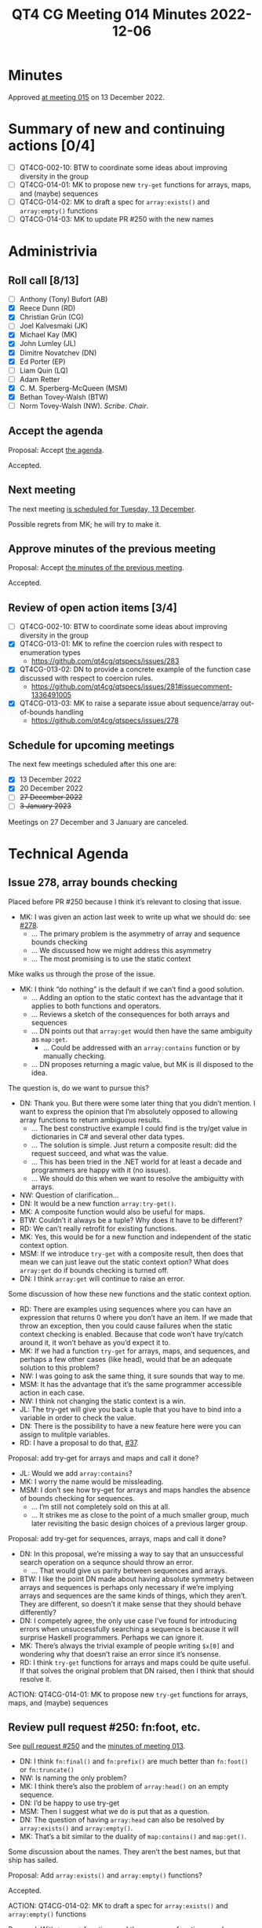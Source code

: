 :PROPERTIES:
:ID:       AB8FA4E7-70C4-40D3-8BB1-8BE901514E1E
:END:
#+title: QT4 CG Meeting 014 Minutes 2022-12-06
#+author: Norm Tovey-Walsh
#+filetags: :qt4cg:
#+options: html-style:nil h:6
#+html_head: <link rel="stylesheet" type="text/css" href="/meeting/css/htmlize.css"/>
#+html_head: <link rel="stylesheet" type="text/css" href="../../../css/style.css"/>
#+options: author:nil email:nil creator:nil timestamp:nil
#+startup: showall

* Minutes
:PROPERTIES:
:unnumbered: t
:CUSTOM_ID: minutes
:END:

Approved [[./12-13.html][at meeting 015]] on 13 December 2022.

* Summary of new and continuing actions [0/4]
:PROPERTIES:
:unnumbered: t
:CUSTOM_ID: new-actions
:END:

+ [ ] QT4CG-002-10: BTW to coordinate some ideas about improving diversity in the group
+ [ ] QT4CG-014-01: MK to propose new ~try-get~ functions for arrays, maps, and (maybe) sequences
+ [ ] QT4CG-014-02: MK to draft a spec for ~array:exists()~ and ~array:empty()~ functions
+ [ ] QT4CG-014-03: MK to update PR #250 with the new names

* Administrivia
:PROPERTIES:
:CUSTOM_ID: administrivia
:END:

** Roll call [8/13]
:PROPERTIES:
:CUSTOM_ID: roll-call
:END:

+ [ ] Anthony (Tony) Bufort (AB)
+ [X] Reece Dunn (RD)
+ [X] Christian Grün (CG)
+ [ ] Joel Kalvesmaki (JK)
+ [X] Michael Kay (MK)
+ [X] John Lumley (JL)
+ [X] Dimitre Novatchev (DN)
+ [X] Ed Porter (EP)
+ [ ] Liam Quin (LQ)
+ [ ] Adam Retter
+ [X] C. M. Sperberg-McQueen (MSM)
+ [X] Bethan Tovey-Walsh (BTW)
+ [ ] Norm Tovey-Walsh (NW). /Scribe/. /Chair/.

** Accept the agenda
:PROPERTIES:
:CUSTOM_ID: agenda
:END:

Proposal: Accept [[../../agenda/2022/12-06.html][the agenda]].

Accepted.

** Next meeting
:PROPERTIES:
:CUSTOM_ID: next-meeting
:END:

The next meeting [[../../agenda/2022/12-13.html][is scheduled for Tuesday, 13 December]].

Possible regrets from MK; he will try to make it.

** Approve minutes of the previous meeting
:PROPERTIES:
:CUSTOM_ID: approve-minutes
:END:

Proposal: Accept [[../../minutes/2022/11-29.html][the minutes of the previous meeting]].

Accepted.

** Review of open action items [3/4]
:PROPERTIES:
:CUSTOM_ID: open-actions
:END:

+ [ ] QT4CG-002-10: BTW to coordinate some ideas about improving diversity in the group
+ [X] QT4CG-013-01: MK to refine the coercion rules with respect to enumeration types
  + https://github.com/qt4cg/qtspecs/issues/283
+ [X] QT4CG-013-02: DN to provide a concrete example of the function case discussed with respect to coercion rules.
  + https://github.com/qt4cg/qtspecs/issues/281#issuecomment-1336491005
+ [X] QT4CG-013-03: MK to raise a separate issue about sequence/array out-of-bounds handling
  + https://github.com/qt4cg/qtspecs/issues/278

** Schedule for upcoming meetings
:PROPERTIES:
:CUSTOM_ID: upcoming-meetings
:END:

The next few meetings scheduled after this one are:

+ [X] 13 December 2022
+ [X] 20 December 2022
+ [ ] +27 December 2022+
+ [ ] +3 January 2023+

Meetings on 27 December and 3 January are canceled.

* Technical Agenda
:PROPERTIES:
:CUSTOM_ID: technical-agenda
:END:

** Issue 278, array bounds checking
:PROPERTIES:
:CUSTOM_ID: iss-278
:END:

Placed before PR #250 because I think it’s relevant to closing that issue.

+ MK: I was given an action last week to write up what we should do: see [[https://github.com/qt4cg/qtspecs/issues/278][#278]].
  + … The primary problem is the asymmetry of array and sequence bounds checking
  + … We discussed how we might address this asymmetry
  + … The most promising is to use the static context

Mike walks us through the prose of the issue.

+ MK: I think “do nothing” is the default if we can’t find a good solution.
  + … Adding an option to the static context has the advantage that it
    applies to both functions and operators.
  + … Reviews a sketch of the consequences for both arrays and sequences
  + … DN points out that ~array:get~ would then have the same ambiguity as ~map:get~.
    + … Could be addressed with an ~array:contains~ function or by manually checking.
  + … DN proposes returning a magic value, but MK is ill disposed to the idea.

The question is, do we want to pursue this?

+ DN: Thank you. But there were some later thing that you didn’t
  mention. I want to express the opinion that I’m absolutely opposed
  to allowing array functions to return ambiguous results.
  + … The best constructive example I could find is the try/get value
    in dictionaries in C# and several other data types.
  + … The solution is simple. Just return a composite result: did the
    request succeed, and what was the value.
  + … This has been tried in the .NET world for at least a decade and
    programmers are happy with it (no issues).
  + … We should do this when we want to resolve the ambiguitty with
    arrays.

+ NW: Question of clarification…
+ DN: It would be a new function ~array:try-get()~.
+ MK: A composite function would also be useful for maps.
+ BTW: Couldn’t it always be a tuple? Why does it have to be different?
+ RD: We can’t really retrofit for existing functions.
+ MK: Yes, this would be for a new function and independent of the
  static context option.
+ MSM: If we introduce ~try-get~ with a composite result, then does
  that mean we can just leave out the static context option? What does
  ~array:get~ do if bounds checking is turned off.
+ DN: I think ~array:get~ will continue to raise an error.

Some discussion of how these new functions and the static context option.

+ RD: There are examples using sequences where you can have an
  expression that returns 0 where you don’t have an item. If we made
  that throw an exception, then you could cause failures when the
  static context checking is enabled. Because that code won’t have
  try/catch around it, it won’t behave as you’d expect it to.
+ MK: If we had a function ~try-get~ for arrays, maps, and sequences,
  and perhaps a few other cases (like head), would that be an adequate
  solution to this problem?
+ NW: I was going to ask the same thing, it sure sounds that way to me.
+ MSM: It has the advantage that it’s the same programmer accessible
  action in each case.
+ NW: I think not changing the static context is a win.
+ JL: The try-get will give you back a tuple that you have to bind
  into a variable in order to check the value.
+ DN: There is the possibility to have a new feature here were you can
  assign to mulitple variables.
+ RD: I have a proposal to do that, [[https://github.com/qt4cg/qtspecs/issues/37][#37]].

Proposal: add try-get for arrays and maps and call it done?

+ JL: Would we add ~array:contains~?
+ MK: I worry the name would be missleading.
+ MSM: I don’t see how try-get for arrays and maps handles the absence
  of bounds checking for sequences.
  + … I’m still not completely sold on this at all.
  + … It strikes me as close to the point of a much smaller group,
    much later revisiting the basic design choices of a previous
    larger group.

Proposal: add try-get for sequences, arrays, maps and call it done?

+ DN: In this proposal, we’re missing a way to say that an
  unsuccessful search operation on a sequnce should throw an error.
  + … That would give us parity between sequences and arrays.
+ BTW: I like the point DN made about having absolute symmetry between
  arrays and sequences is perhaps only necessary if we’re implying
  arrays and sequences are the same kinds of things, which they
  aren’t. They are different, so doesn’t it make sense that they
  should behave differently?
+ DN: I competely agree, the only use case I’ve found for introducing
  errors when unsuccessfully searching a sequence is because it will
  surprise Haskell programmers. Perhaps we can ignore it.
+ MK: There’s always the trivial example of people writing ~$x[0]~ and
  wondering why that doesn’t raise an error since it’s nonsense.
+ RD: I think ~try-get~ functions for arrays and maps could be quite
  useful. If that solves the original problem that DN raised, then I
  think that should resolve it.

ACTION: QT4CG-014-01: MK to propose new ~try-get~ functions for arrays, maps, and (maybe) sequences

** Review pull request #250: fn:foot, etc.
:PROPERTIES:
:CUSTOM_ID: pr-fn-foot
:END:

See [[https://qt4cg.org/dashboard/#pr-250][pull request #250]] and the [[https://qt4cg.org/meeting/minutes/2022/11-29.html#pr-fn-foot][minutes of meeting 013]].

+ DN: I think ~fn:final()~ and ~fn:prefix()~ are much better than
  ~fn:foot()~ or ~fn:truncate()~
+ NW: Is naming the only problem?
+ MK: I think there’s also the problem of ~array:head()~ on an empty
  sequence.
+ DN: I’d be happy to use try-get
+ MSM: Then I suggest what we do is put that as a question.
+ DN: The question of having ~array:head~ can also be resolved by
  ~array:exists()~ and ~array:empty()~.
+ MK: That’s a bit similar to the duality of ~map:contains()~ and ~map:get()~.

Some discussion about the names. They aren’t the best names, but that
ship has sailed.

Proposal: Add ~array:exists()~ and ~array:empty()~ functions?

Accepted.

ACTION: QT4CG-014-02: MK to draft a spec for ~array:exists()~ and ~array:empty()~ functions

Proposal: With ~try-get~ functions and the new array functions, we have sufficient tools to deal with array bounds checking in head

Accepted.

+ NW: So we’re down to just the names. What’s the right answer?
+ MK: The problem with prefix is that it’s strongly associated with QNames

General agreement that ~fn:foot()~ is ok, but ~fn:truncate()~ isn’t great.

+ BTW: I propose ~fn:trunk()~. It’s a noun and has lots of good
  connotations.

Proposal: Accept #250 using the names ~fn:foot~ and ~fn:trunk~

Accepted.

ACTION: QT4CG-014-03: MK to update PR #250 with the new names

+ DN: I suggest we make BTW our linguistic ambassador.

** Issue 274, building a module repository for QT
:PROPERTIES:
:CUSTOM_ID: iss-274
:END:

There’s been some discussion of this issue in the comments. I think it
might benefit from some face-to-face discussion. I propose to time-box
this discussion to say 20 or 30 minutes.

+ NW: Suppose I want to use a package for Node or Perl or Python or
  TeX or C# or…
  1. I run the package manage to download the code
  2. I stick some simple import statement at the top of my code
  3. I use it.
  I think we’d be helping the QT community if we made that possible.
  Solutions like the one DN outlined in the issue are clever, but I don’t
  think they’re really sufficient. They’re beyond the reach of ordinary mortals.
  But maybe I’m wrong.
  I don’t think it’s a lot of work, but is it worth doing?

+ DN: I disagree that my proposal is beyond ordinary mortals.

+ RD: I think it has a couple of issues; how do you locate the
  packages so they can be searched etc. How do you make it so that you
  can work offline. How do you fit it in with existing mechanisms and
  existing vendors? How does it work for existing vendors? And how do
  you make it so you can have a single package that can support all of
  those.

+ DN: I’m using environment variables to specify a list of URLs in
  which to look for module. Speaking about expressing the functions as
  leaf nodes of a tree of a map doesn’t mean that they have to be
  presented that way to the end user. That could be addressed by
  having “the loader” generate functions in a particular namespace.
  This also answers one tricky question which is how to use the
  namespaces. If we want to achieve something similar to the
  hiearchical namespaces of many programming languages, then using a
  tree could naturally lead to the namespace URL and to a tree of
  namespaces. This could lead to natural levels of abstraction. I’m
  not sure if designing tools for the languages is part of our subject
  area. We don’t have a formal remit to do this.

+ MK: To make this work, there are three ingredients that need to be
  in place: 1. language syntax; that’s why use-package and so on in
  XSLT were designed. 2. defining a service and protocols; the
  specification of machinery for how a repository would interface with
  the world. 3. engineering and operation of a repository; we’re not
  that kind of group and I’m not sure how that would work.

+ BTW: Building on what MK said, is this then something for which a
  separate group is needed. Someone with an explicit remit to do the
  engineering for this?

* Any other business
:PROPERTIES:
:CUSTOM_ID: any-other-business
:END:

None heard.

* Adjourned
:PROPERTIES:
:CUSTOM_ID: h-C42F89DC-52DF-40F2-B5BA-288B982BE9DA
:END:
